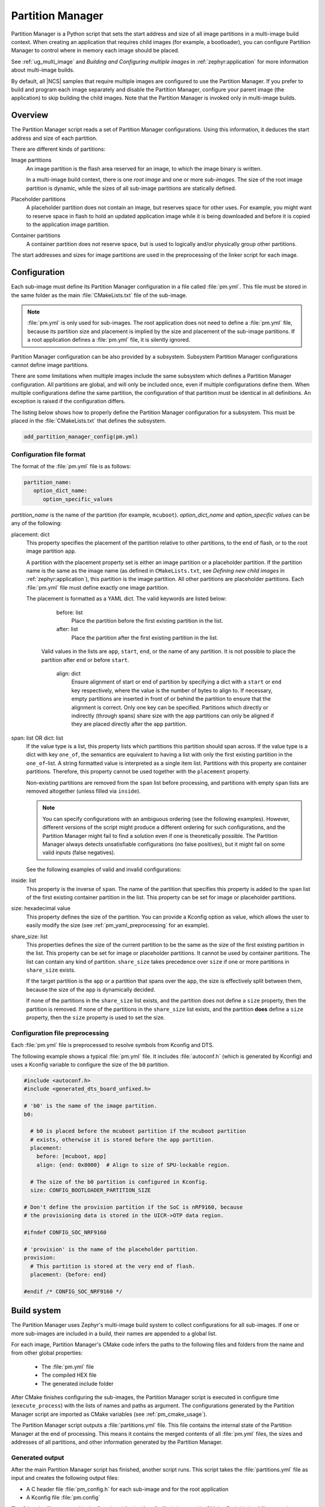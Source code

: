 .. _partition_manager:

Partition Manager
#################

Partition Manager is a Python script that sets the start address and size of all image partitions in a multi-image build context.
When creating an application that requires child images (for example, a bootloader), you can configure Partition Manager to control where in memory each image should be placed.

See :ref:`ug_multi_image` and *Building and Configuring multiple images* in :ref:`zephyr:application` for more information about multi-image builds.

By default, all |NCS| samples that require multiple images are configured to use the Partition Manager.
If you prefer to build and program each image separately and disable the Partition Manager, configure your parent image (the application) to skip building the child images.
Note that the Partition Manager is invoked only in multi-image builds.

.. _pm_overview:

Overview
********

The Partition Manager script reads a set of Partition Manager configurations.
Using this information, it deduces the start address and size of each partition.

There are different kinds of partitions:

Image partitions
   An image partition is the flash area reserved for an image, to which the image binary is written.

   In a multi-image build context, there is one *root image* and one or more *sub-images*.
   The size of the root image partition is dynamic, while the sizes of all sub-image partitions are statically defined.

Placeholder partitions
   A placeholder partition does not contain an image, but reserves space for other uses.
   For example, you might want to reserve space in flash to hold an updated application image while it is being downloaded and before it is copied to the application image partition.

Container partitions
   A container partition does not reserve space, but is used to logically and/or physically group other partitions.

The start addresses and sizes for image partitions are used in the preprocessing of the linker script for each image.

.. _pm_configuration:

Configuration
*************
Each sub-image must define its Partition Manager configuration in a file called :file:`pm.yml`.
This file must be stored in the same folder as the main :file:`CMakeLists.txt` file of the sub-image.

.. note::
   :file:`pm.yml` is only used for sub-images.
   The root application does not need to define a :file:`pm.yml` file, because its partition size and placement is implied by the size and placement of the sub-image partitions.
   If a root application defines a :file:`pm.yml` file, it is silently ignored.

Partition Manager configuration can be also provided by a subsystem.
Subsystem Partition Manager configurations cannot define image partitions.

There are some limitations when multiple images include the same subsystem which defines a Partition Manager configuration.
All partitions are global, and will only be included once, even if multiple configurations define them.
When multiple configurations define the same partition, the configuration of that partition must be identical in all definitions.
An exception is raised if the configuration differs.

The listing below shows how to properly define the Partition Manager configuration for a subsystem.
This must be placed in the :file:`CMakeLists.txt` that defines the subsystem.

.. code-block:: cmake

  add_partition_manager_config(pm.yml)

.. _pm_yaml_format:

Configuration file format
=========================

The format of the :file:`pm.yml` file is as follows:

.. code-block:: yaml

   partition_name:
      option_dict_name:
         option_specific_values

*partition_name* is the name of the partition (for example, ``mcuboot``).
*option_dict_name* and *option_specific values* can be any of the following:

placement: dict
   This property specifies the placement of the partition relative to other partitions, to the end of flash, or to the root image partition ``app``.

   A partition with the placement property set is either an image partition or a placeholder partition.
   If the partition name is the same as the image name (as defined in ``CMakeLists.txt``, see *Defining new child images* in :ref:`zephyr:application`), this partition is the image partition.
   All other partitions are placeholder partitions.
   Each :file:`pm.yml` file must define exactly one image partition.

   The placement is formatted as a YAML dict.
   The valid keywords are listed below:

      before: list
         Place the partition before the first existing partition in the list.

      after: list
         Place the partition after the first existing partition in the list.

     Valid values in the lists are ``app``, ``start``, ``end``, or the name of any partition.
     It is not possible to place the partition after ``end`` or before ``start``.

      align: dict
         Ensure alignment of start or end of partition by specifying a dict with a ``start`` or ``end`` key respectively, where the value is the number of bytes to align to.
         If necessary, empty partitions are inserted in front of or behind the partition to ensure that the alignment is correct.
         Only one key can be specified.
         Partitions which directly or indirectly (through spans) share size with the ``app`` partitions can only be aligned if they are placed directly after the ``app`` partition.


span: list OR dict: list
   If the value type is a list, this property lists which partitions this partition should span across.
   If the value type is a dict with key ``one_of``, the semantics are equivalent
   to having a list with only the first existing partition in the ``one_of``-list.
   A string formatted value is interpreted as a single item list.
   Partitions with this property are container partitions.
   Therefore, this property cannot be used together with the ``placement`` property.

   Non-existing partitions are removed from the ``span`` list before processing, and partitions with empty ``span`` lists are removed altogether (unless filled via ``inside``).

   .. note::
      You can specify configurations with an ambiguous ordering (see the following examples).
      However, different versions of the script might produce a different ordering for such configurations, and the Partition Manager might fail to find a solution even if one is theoretically possible.
      The Partition Manager always detects unsatisfiable configurations (no false positives), but it might fail on some valid inputs (false negatives).

   See the following examples of valid and invalid configurations:

   .. code-block:: yaml
      :caption: Span example 1 (fixed order, cannot work)

      mcuboot:
         placement:
            before: [spm, app]

      spm:
         placement:
            before: [app]

      foo:
         span: [mcuboot, app] # This will fail, because 'spm' will be placed between mcuboot and app.

      # Order: mcuboot, spm, app

   .. code-block:: yaml
      :caption: Span example 2 (ambiguous order)

      mcuboot:
         placement:

      spm:
         placement:
            after: [mcuboot]

      app:
         placement:
            after: [mcuboot]

      foo:
         span: [mcuboot, app] # The order of spm and app is ambiguous in this case, but since
                              # this span exists, Partition Manager will try to increase the
                              # likelihood that mcuboot and app are placed next to each other.

      # Order 1: mcuboot, spm, app
      # Order 2: mcuboot, app, spm
      # The algorithm should coerce order 2 to make foo work.

   .. code-block:: yaml
      :caption: Span example 3 (ambiguous order, cannot work)

      mcuboot:
         placement:

      spm:
         placement:
            after: [mcuboot]

      app:
         placement:
            after: [mcuboot]

      foo:
         span: [mcuboot, app]

      bar:
         span: [mcuboot, spm]

      # Order 1: mcuboot, spm, app
      # Order 2: mcuboot, app, spm
      # foo requires order 2, while bar requires order 1.

inside: list
   This property is the inverse of ``span``.
   The name of the partition that specifies this property is added to the ``span`` list of the first existing container partition in the list.
   This property can be set for image or placeholder partitions.

   .. code-block:: yaml
      :caption: Example for the inside property

      mcuboot:
         inside: [b0]

      b0:
         span: [] # During processing, this span will contain mcuboot.

size: hexadecimal value
   This property defines the size of the partition.
   You can provide a Kconfig option as value, which allows the user to easily modify the size (see :ref:`pm_yaml_preprocessing` for an example).

share_size: list
   This properties defines the size of the current partition to be the same as the size of the first existing partition in the list.
   This property can be set for image or placeholder partitions.
   It cannot be used by container partitions.
   The list can contain any kind of partition.
   ``share_size`` takes precedence over ``size`` if one or more partitions in ``share_size`` exists.

   If the target partition is the ``app`` or a partition that spans over the ``app``, the size is effectively split between them, because the size of the ``app`` is dynamically decided.

   If none of the partitions in the ``share_size`` list exists, and the partition does not define a ``size`` property, then the partition is removed.
   If none of the partitions in the ``share_size`` list exists, and the partition **does** define a ``size`` property, then the ``size`` property is used to set the size.


.. _pm_yaml_preprocessing:

Configuration file preprocessing
================================

Each :file:`pm.yml` file is preprocessed to resolve symbols from Kconfig and DTS.

The following example shows a typical :file:`pm.yml` file.
It includes :file:`autoconf.h` (which is generated by Kconfig) and uses a Kconfig variable to configure the size of the ``b0`` partition.

.. code-block:: yaml

   #include <autoconf.h>
   #include <generated_dts_board_unfixed.h>

   # 'b0' is the name of the image partition.
   b0:

     # b0 is placed before the mcuboot partition if the mcuboot partition
     # exists, otherwise it is stored before the app partition.
     placement:
       before: [mcuboot, app]
       align: {end: 0x8000}  # Align to size of SPU-lockable region.

     # The size of the b0 partition is configured in Kconfig.
     size: CONFIG_BOOTLOADER_PARTITION_SIZE

   # Don't define the provision partition if the SoC is nRF9160, because
   # the provisioning data is stored in the UICR->OTP data region.

   #ifndef CONFIG_SOC_NRF9160

   # 'provision' is the name of the placeholder partition.
   provision:
     # This partition is stored at the very end of flash.
     placement: {before: end}

   #endif /* CONFIG_SOC_NRF9160 */

.. _pm_build_system:

Build system
************
The Partition Manager uses Zephyr's multi-image build system to collect configurations for all sub-images.
If one or more sub-images are included in a build, their names are appended to a global list.

For each image, Partition Manager's CMake code infers the paths to the following files and folders from the name and from other global properties:

   * The :file:`pm.yml` file
   * The compiled HEX file
   * The generated include folder

After CMake finishes configuring the sub-images, the Partition Manager script is executed in configure time (``execute_process``) with the lists of names and paths as argument.
The configurations generated by the Partition Manager script are imported as CMake variables (see :ref:`pm_cmake_usage`).

The Partition Manager script outputs a :file:`partitions.yml` file.
This file contains the internal state of the Partition Manager at the end of processing.
This means it contains the merged contents of all :file:`pm.yml` files, the sizes and addresses of all partitions, and other information generated by the Partition Manager.



.. _pm_generated_output_and_usage:

Generated output
================
After the main Partition Manager script has finished, another script runs.
This script takes the :file:`partitions.yml` file as input and creates the following output files:

* A C header file :file:`pm_config.h` for each sub-image and for the root application
* A Kconfig file :file:`pm.config`

The C header files are used in the C code, while the Kconfig file is imported in CMake.
Both kinds of files contain, among other information, the start address and size of all partitions.

Usage
=====
The output that Partition Manager generates can be used in various areas of your code.

C code
------
When Partition Manager is enabled, all source files are compiled with the define ``USE_PARTITION_MANAGER`` set to 1.
If you use this define in your code, the preprocessor can choose what code to include depending on whether Partition Manager is being used.

.. code-block:: C

   #if USE_PARTITION_MANAGER
   #include <pm_config.h>
   #define NON_SECURE_APP_ADDRESS PM_APP_ADDRESS
   #else
   ...

HEX files
---------
Partition Manager may implicitly or explicitly assign a HEX file to a partition.

Image partitions are implicitly assigned the compiled HEX file, i.e. the HEX file that is generated when building the corresponding image.
Container partitions are implicitly assigned the result of merging the HEX files that are assigned to the underlying partitions.
Placeholder partitions are not implicitly assigned a HEX file.

To explicitly assign a HEX file to a partition, set the global properties *partition_name*\ _PM_HEX_FILE and *partition_name*\ _PM_TARGET in CMake, where *partition_name* is the name of the partition.
*partition_name*\ _PM_TARGET specifies the build target that generates the HEX file specified in *partition_name*\ _PM_HEX_FILE.

See the following example, which assigns a cryptographically signed HEX file built by the ``sign_target`` build target to the root application:


.. code-block:: cmake

   set_property(
     GLOBAL PROPERTY
     app_PM_HEX_FILE # Must match "*_PM_HEX_FILE"
     ${PROJECT_BINARY_DIR}/signed.hex
   )

   set_property(
     GLOBAL PROPERTY
     app_PM_TARGET # Must match "*_PM_TARGET"
     sign_target
   )


As output, Partition Manager creates a HEX file called :file:`merged.hex`, which is programmed to the board when calling ``ninja flash``.
When creating :file:`merged.hex`, all assigned HEX files are included in the merge operation.
If the HEX files overlap, the conflict is resolved as follows:

   * HEX files assigned to container partitions overwrite HEX files assigned to their underlying partitions.
   * HEX files assigned to larger partitions overwrite HEX files assigned to smaller partitions.
   * Explicitly assigned HEX files overwrite implicitly assigned HEX files.

This means that you can overwrite a partition's HEX file by wrapping that partition in another partition and assigning a HEX file to the new partition.

ROM report
----------
When using the Partition Manager, run ``ninja rom_report`` to see the addresses and sizes of flash partitions.

.. _pm_cmake_usage:

CMake
-----
The CMake variables from Partition Manager are typically used through `generator expressions`_, because these variables are only made available late in the CMake configure stage.
To read a Partition Manager variable through a generator expression, the variable must be assigned as a target property.
Partition Manager stores all variables as target properties on the ``partition_manager`` target,
which means they can be used in generator expressions in the following way.

.. code-block:: none
   :caption: Reading partition manager variables in generator expressions.

   --slot-size $<TARGET_PROPERTY:partition_manager,PM_MCUBOOT_PARTITIONS_PRIMARY_SIZE>

.. _ug_pm_static:

Static configuration
********************
By default, Partition Manager dynamically places the partitions in memory.
However, if you have a deployed product that consists of multiple images, where only a subset of the included images can be upgraded through a firmware update mechanism, the upgradable images must be statically configured.
For example, if a device includes a non-upgradable first-stage bootloader and an upgradable application, the application image to be upgraded must be linked to the same address as the one that is deployed.

For this purpose, Partition Manager provides static configuration to define static partitions.
The area used by the static partitions is called the *static area*.
The static area comes in addition to the *dynamic area*, which consists of the ``app`` partition and all memory adjacent to the ``app`` partition that is not occupied by a static partition.
Note that there is only one dynamic area.
When Partition Manager is executed, it operates only on the dynamic area, assuming that all other memory is reserved.

Within the dynamic area, you can define new partitions or configure existing partitions even if you are using static partitions.
The dynamic area is resized as required when updating the static configuration.

.. _ug_pm_static_providing:

Configuring static partitions
=============================
Static partitions are defined through a YAML-formatted configuration file in the root application's source directory.
This file is similar to the regular :file:`pm.yml` configuration files, except that it also defines the start address for all partitions.

If the build system discovers a file named :file:`pm_static.yml` in an application's source directory, it automatically provides it to the Partition Manager script as static configuration.

The current partition configuration for a build can be found in :file:`${BUILD_DIR}/partitions.yml`.
To apply the current configuration as a static configuration, copy this file to :file:`${APPLICATION_SOURCE_DIR}/pm_static.yml`.

You can add or remove partitions as described in the following sections.

.. note::
  If the static configuration contains an entry for the ``app`` partition, this entry is ignored.

.. _ug_pm_static_remove:

Removing a static partition
---------------------------
To remove a static partition, delete its entry in :file:`pm_static.yml`.

Only partitions adjacent to the ``app`` partition or other removed partitions can be removed.

.. _ug_pm_static_add_dynamic:

Adding a dynamic partition
--------------------------
New dynamic partitions that are listed in a :file:`pm.yml` file are automatically added.
However, if a partition is defined both as static partition and as dynamic partition, the dynamic definition is ignored.

.. note::
   When resolving the relative placement of dynamic partitions, any placement properties referencing static partitions are ignored.

.. _ug_pm_static_add:

Adding a static partition
-------------------------
To add a static partition, add an entry for it in :file:`pm_static.yml`.
This entry must define the properties ``address``, ``size``, and - if applicable - ``span``.

.. code-block:: yaml
   :caption: Example of static configuration of a partition with span

   partition_name:
      address: 0xab00
      size: 0x1000
      span: [example]  # Only if this partition had the span property set originally.

.. note::
  Sub-images that are built with the build strategy *partition_name*\ _BUILD_STRATEGY_SKIP_BUILD or *partition_name*\ _BUILD_STRATEGY_USE_HEX_FILE must define a static partition to ensure correct placement of the dynamic partitions.
